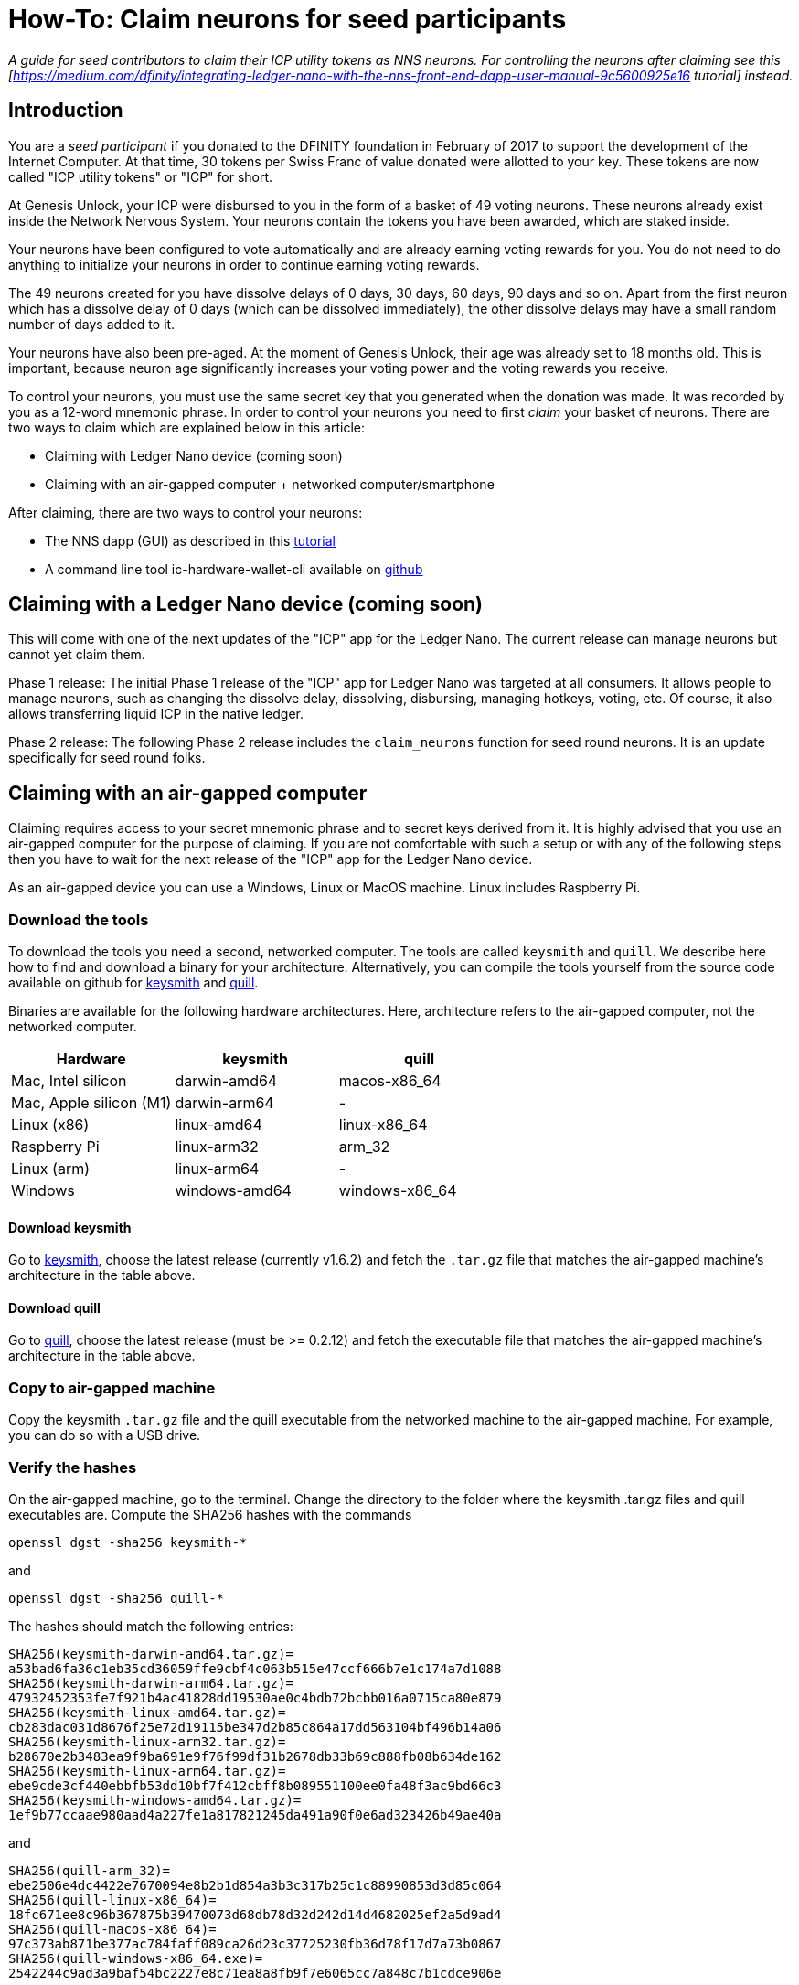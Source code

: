 = How-To: Claim neurons for seed participants
:experimental:
// Define unicode for Apple Command key.
:commandkey: &#8984;
:IC: Internet Computer
:company-id: DFINITY
ifdef::env-github,env-browser[:outfilesuffix:.adoc]

_A guide for seed contributors to claim their ICP utility tokens as NNS
neurons. For controlling the neurons after claiming see this
[https://medium.com/dfinity/integrating-ledger-nano-with-the-nns-front-end-dapp-user-manual-9c5600925e16
tutorial] instead._

== Introduction ==

You are a _seed participant_ if you donated to the DFINITY foundation
in February of 2017 to support the development of the Internet Computer.
At that time, 30 tokens per Swiss Franc of value donated were allotted
to your key. These tokens are now called "ICP utility tokens" or "ICP"
for short.

At Genesis Unlock, your ICP were disbursed to you in the form of a
basket of 49 voting neurons. These neurons
already exist inside the Network Nervous System. Your neurons
contain the tokens you have been awarded, which are staked inside.

Your neurons have been configured to vote automatically and are already
earning voting rewards for you. You do not need to do anything to
initialize your neurons in order to continue earning voting rewards.

The 49 neurons created for you have dissolve delays of 0 days, 30 days, 60 days, 90 days and so on. Apart
from the first neuron which has a dissolve delay of 0 days (which can be
dissolved immediately), the other dissolve delays may have a small
random number of days added to it.

Your neurons have also been pre-aged. At the moment of Genesis Unlock,
their age was already set to 18 months old. This is important, because
neuron age significantly increases your voting power and the voting
rewards you receive.

To control your neurons, you must use the same secret key that you
generated when the donation was made. It was recorded by you as a
12-word mnemonic phrase. In order to control your neurons you need to
first _claim_ your basket of neurons. There are two ways to claim
which are explained below in this article:

* Claiming with Ledger Nano device (coming soon)

* Claiming with an air-gapped computer + networked computer/smartphone

After claiming, there are two ways to control your neurons:

* The NNS dapp (GUI) as described in this
link:https://medium.com/dfinity/integrating-ledger-nano-with-the-nns-front-end-dapp-user-manual-9c5600925e16[tutorial]

* A command line tool ic-hardware-wallet-cli available on
link:https://github.com/dfinity/nns-dapp/tree/main/ic-hardware-wallet-cli[github]

== Claiming with a Ledger Nano device (coming soon) ==

This will come with one of the next updates of the "ICP" app for the
Ledger Nano. The current release can manage neurons but cannot yet claim
them.

Phase 1 release: The initial Phase 1 release of the "ICP" app for Ledger
Nano was targeted at all consumers. It allows people to manage neurons,
such as changing the dissolve delay, dissolving, disbursing, managing
hotkeys, voting, etc. Of course, it also allows transferring liquid ICP
in the native ledger.

Phase 2 release: The following Phase 2 release includes the
`claim_neurons` function for seed round neurons. It is an
update specifically for seed round folks.

== Claiming with an air-gapped computer ==

Claiming requires access to your secret mnemonic phrase and to secret
keys derived from it. It is highly advised that you use an air-gapped
computer for the purpose of claiming. If you are not comfortable with
such a setup or with any of the following steps then you have to wait
for the next release of the "ICP" app for the Ledger Nano device.

As an air-gapped device you can use a Windows, Linux or MacOS machine.
Linux includes Raspberry Pi.

=== Download the tools ===

To download the tools you need a second, networked computer. The tools
are called `keysmith` and `quill`. We describe here how to find and
download a binary for your architecture. Alternatively, you can compile
the tools yourself from the source code available on github for
link:https://github.com/dfinity/keysmith[keysmith] and
link:https://github.com/dfinity/quill[quill].

Binaries are available for the following hardware architectures. Here,
architecture refers to the air-gapped computer, not the networked computer.

[options="header"]
|=====
|Hardware |keysmith |quill
|Mac, Intel silicon |darwin-amd64 |macos-x86_64
|Mac, Apple silicon (M1) |darwin-arm64 | -
|Linux (x86) |linux-amd64 |linux-x86_64
|Raspberry Pi |linux-arm32 |arm_32
|Linux (arm) |linux-arm64 | -
|Windows |windows-amd64 |windows-x86_64
|=====

==== Download keysmith ====

Go to link:https://github.com/dfinity/keysmith/releases/[keysmith], choose
the latest release (currently v1.6.2) and fetch the `.tar.gz`
file that matches the air-gapped machine's architecture in the table
above.

==== Download quill ====

Go to link:https://github.com/dfinity/quill/releases[quill], choose the
latest release (must be >= 0.2.12) and fetch the executable file that
matches the air-gapped machine's architecture in the table above.

=== Copy to air-gapped machine ===

Copy the keysmith `.tar.gz` file and the quill executable
from the networked machine to the air-gapped machine. For example, you
can do so with a USB drive.

=== Verify the hashes ===

On the air-gapped machine, go to the terminal. Change the directory to
the folder where the keysmith .tar.gz files and quill executables are.
Compute the SHA256 hashes with the commands


[source,bash]
----
openssl dgst -sha256 keysmith-*
----
and
[source,bash]
----
openssl dgst -sha256 quill-*
----

The hashes should match the following entries:
[source,bash]
----
SHA256(keysmith-darwin-amd64.tar.gz)=
a53bad6fa36c1eb35cd36059ffe9cbf4c063b515e47ccf666b7e1c174a7d1088
SHA256(keysmith-darwin-arm64.tar.gz)=
47932452353fe7f921b4ac41828dd19530ae0c4bdb72bcbb016a0715ca80e879
SHA256(keysmith-linux-amd64.tar.gz)=
cb283dac031d8676f25e72d19115be347d2b85c864a17dd563104bf496b14a06
SHA256(keysmith-linux-arm32.tar.gz)=
b28670e2b3483ea9f9ba691e9f76f99df31b2678db33b69c888fb08b634de162
SHA256(keysmith-linux-arm64.tar.gz)=
ebe9cde3cf440ebbfb53dd10bf7f412cbff8b089551100ee0fa48f3ac9bd66c3
SHA256(keysmith-windows-amd64.tar.gz)=
1ef9b77ccaae980aad4a227fe1a817821245da491a90f0e6ad323426b49ae40a
----
and
[source,bash]
----
SHA256(quill-arm_32)=
ebe2506e4dc4422e7670094e8b2b1d854a3b3c317b25c1c88990853d3d85c064
SHA256(quill-linux-x86_64)=
18fc671ee8c96b367875b39470073d68db78d32d242d14d4682025ef2a5d9ad4
SHA256(quill-macos-x86_64)=
97c373ab871be377ac784faff089ca26d23c37725230fb36d78f17d7a73b0867
SHA256(quill-windows-x86_64.exe)=
2542244c9ad3a9baf54bc2227e8c71ea8a8fb9f7e6065cc7a848c7b1cdce906e
----

=== Unpack and install ===

For keysmith:
[source,bash]
----
tar -f keysmith-*.tar* -x
sudo install -d /usr/local/bin
sudo install keysmith /usr/local/bin
----
You will be prompted to enter your laptop password.
The password itself will not appear, simply type it and press enter.

For quill:
[source,bash]
----
mv quill-arm_32 quill
sudo install quill /usr/local/bin
----

== Produce the private key file with keysmith ==

=== Test the installation ===

On the air-gapped computer run:
[source,bash]
----
keysmith
----
You should see:
[source,bash]
----
usage: keysmith <command> [<args>]

Available Commands:
    account         Print your account identifier.
    generate        Generate your mnemonic seed and write it to a file.
    legacy-address  Print your legacy address.
    principal       Print your principal identifier.
    private-key     Derive your private key and write it to a file.
    public-key      Print your public key.
    shortlist       Print the available commands.
    version         Print the version number.
    x-private-key   Derive your extended private key and write it to a file.
    x-public-key    Print your extended public key.
----
If you are using macOS, running `keysmith`
for the first time might require you to grant permission under System
Preferences > Security & Privacy > General.

=== Enter your mnemonic phrase (aka "seed") ===

If you confident that your environment is secure, then you are ready to
enter your seed for use with `keysmith`. For the duration of
your session, you store your seed phrase in an environment variable. It
will be eliminated from your system when you turn your computer off.

[source,bash]
----
read seed
----
Enter your seed phrase and finish with Return.

If you prefer to not have your seed phrase displayed as you type then
use this command instead:
[source,bash]
----
read -s seed
----

=== Optional: check your legacy address and balance ===

At this point you can already verify your legacy address and ICPT
balance. The legacy address matches to what was formerly called "DFN
address" in the Dfinity Chrome extension. You may have copied it from
the Chrome extension for your records back when you used the extension.

[source,bash]
----
echo $seed | keysmith legacy-address -f -
----
The output is a 40 character hex string. It looks something like this:

[source,bash]
----
2d89d96b10f7a9456a9154b2f5309ee70df5bce1
----

You can check your ICPT balance as follows: Go to
https://ic.rocks/principal/renrk-eyaaa-aaaaa-aaada-cai, look for
"Canister interface" and the method "balance". There, paste your DFN
address in to the field labeled "text" and click the button labeled
"Query". Your ICP balance will appear below "nat32".

=== Create your private key (.pem file) ===

Derive your private key from your seed phrase.
[source,bash]
----
echo $seed | keysmith private-key -f -
----
This creates a file `identity.pem` containing your private
key.

==== Optional: Store .pem file only in RAM ====

We will later wipe the identity.pem file from the filesystem. There is
however a remaining risk that the data could survive in the disk and
later extracted despite it being wiped. It is more secure to create a
RAM disk and store the .pem file only in the RAM disk.

===== Create RAM disk on MacOS =====

Run these commands
[source,bash]
----
DISK=$(hdiutil attach -nomount ram://16384)
diskutil erasevolume HFS+ RD $DISK
cd /Volumes/RD
----
before running
[source,bash]
----
echo $seed | keysmith private-key -f -
----

===== Create RAM disk on Linux =====

Run these commands
[source,bash]
----
sudo mkdir /mnt/ramdisk
sudo mount -t ramfs keysmith /mnt/ramdisk
sudo mkdir /mnt/ramdisk/workspace
sudo chown $USER /mnt/ramdisk/workspace
cd /mnt/ramdisk/workspace
----
before running
[source,bash]
----
echo $seed | keysmith private-key -f -
----

===== Create RAM disk on Windows =====

Todo

== Submit claim with quill ==

=== Test the installation ===

On the air-gapped computer run:

[source,bash]
----
quill
----
You should see:
[source,bash]
----
quill 0.2.12

Ledger & Governance ToolKit for cold wallets

USAGE:
    quill [OPTIONS] <SUBCOMMAND>

OPTIONS:
    -h, --help Print help information
        --pem-file <PEM_FILE> Path to your PEM file (use "-" for STDIN)
    -V, --version Print version information

SUBCOMMANDS:
    account-balance Queries a ledger account balance
    claim-neurons   Claim seed neurons from the Genesis Token Canister
    get-proposal-info
    help            Print this message or the help of the given subcommand(s)
    list-neurons    Signs the query for all neurons belonging to the signin principal
    list-proposals
    neuron-manage   Signs a neuron configuration change
    neuron-stake    Signs topping up of a neuron (new or existing)
    public-ids      Prints the principal id and the account id
    send            Sends a signed message or a set of messages
    transfer        Signs an ICP transfer transaction
----
If you are using macOS, running `quill` for
the first time might require you to grant permission under System
Preferences > Security & Privacy > General.

=== Sign the claim request ===

On the air-gapped computer run:
[source,bash]
----
quill --pem-file identity.pem claim-neurons >msg.json
----

=== Submit the claim to the IC ===

==== Option 1: With quill on the networked computer ====

Copy the resulting file `msg.json` back to the networked computer. On
the networked computer, change into the directory where `msg.json` is
and run:
[source,bash]
----
quill send msg.json
----
Your neurons should now be claimed.

You can double-check if you claim was successful in the following way:
Go to https://ic.rocks/genesis/2d89d96b10f7a9456a9154b2f5309ee70df5bce1
where you replace `2d89d96b10f7a9456a9154b2f5309ee70df5bce1`
with your own DFN address. Under "Status" you should see "Claimed".

==== Option 2: Use the QR scanner app ====

* Install `qrencode`

* Run `cat msg.json | gzip -c | base64 | qrencode -o msg.png`

* Open `msg.png` in an image viewer

* Open scanner app in a browser on a phone:
https://p5deo-6aaaa-aaaab-aaaxq-cai.raw.ic0.app

* Scan QR code and submit

=== Clean up the air-gapped computer ===

If your claim was successful then do not forget to remove the
`.pem` file on the air-gapped computer:

[source,bash]
----
rm identity.pem
----
